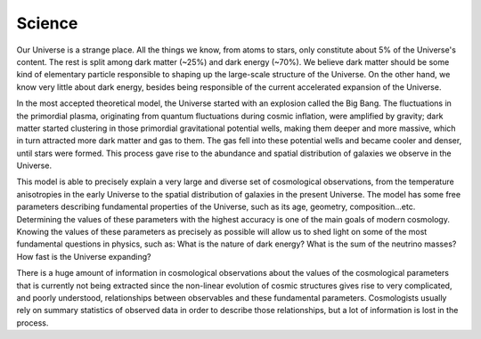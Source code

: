 Science
=======

Our Universe is a strange place. All the things we know, from atoms to stars, only constitute about 5% of the Universe's content. The rest is split among dark matter (~25%) and dark energy (~70%). We believe dark matter should be some kind of elementary particle responsible to shaping up the large-scale structure of the Universe. On the other hand, we know very little about dark energy, besides being responsible of the current accelerated expansion of the Universe.

In the most accepted theoretical model, the Universe started with an explosion called the Big Bang. The fluctuations in the primordial plasma, originating from quantum fluctuations during cosmic inflation, were amplified by gravity; dark matter started clustering in those primordial gravitational potential wells, making them deeper and more massive, which in turn attracted more dark matter and gas to them. The gas fell into these potential wells and became cooler and denser, until stars were formed. This process gave rise to the abundance and spatial distribution of galaxies we observe in the Universe.

This model is able to precisely explain a very large and diverse set of cosmological observations, from the temperature anisotropies in the early Universe to the spatial distribution of galaxies in the present Universe. The model has some free parameters describing fundamental properties of the Universe, such as its age, geometry, composition...etc. Determining the values of these parameters with the highest accuracy is one of the main goals of modern cosmology. Knowing the values of these parameters as precisely as possible will allow us to shed light on some of the most fundamental questions in physics, such as: What is the nature of dark energy? What is the sum of the neutrino masses? How fast is the Universe expanding?

There is a huge amount of information in cosmological observations about the values of the cosmological parameters that is currently not being extracted since the non-linear evolution of cosmic structures gives rise to very complicated, and poorly understood, relationships between observables and these fundamental parameters. Cosmologists usually rely on summary statistics of observed data in order to describe those relationships, but a lot of information is lost in the process.

